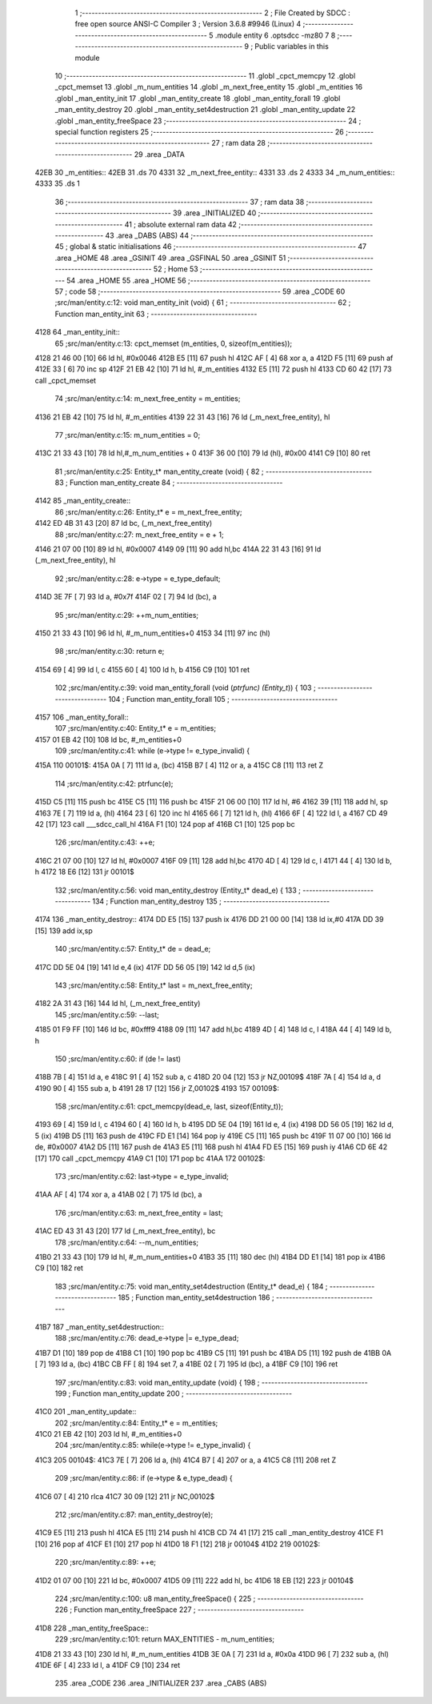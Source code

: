                               1 ;--------------------------------------------------------
                              2 ; File Created by SDCC : free open source ANSI-C Compiler
                              3 ; Version 3.6.8 #9946 (Linux)
                              4 ;--------------------------------------------------------
                              5 	.module entity
                              6 	.optsdcc -mz80
                              7 	
                              8 ;--------------------------------------------------------
                              9 ; Public variables in this module
                             10 ;--------------------------------------------------------
                             11 	.globl _cpct_memcpy
                             12 	.globl _cpct_memset
                             13 	.globl _m_num_entities
                             14 	.globl _m_next_free_entity
                             15 	.globl _m_entities
                             16 	.globl _man_entity_init
                             17 	.globl _man_entity_create
                             18 	.globl _man_entity_forall
                             19 	.globl _man_entity_destroy
                             20 	.globl _man_entity_set4destruction
                             21 	.globl _man_entity_update
                             22 	.globl _man_entity_freeSpace
                             23 ;--------------------------------------------------------
                             24 ; special function registers
                             25 ;--------------------------------------------------------
                             26 ;--------------------------------------------------------
                             27 ; ram data
                             28 ;--------------------------------------------------------
                             29 	.area _DATA
   42EB                      30 _m_entities::
   42EB                      31 	.ds 70
   4331                      32 _m_next_free_entity::
   4331                      33 	.ds 2
   4333                      34 _m_num_entities::
   4333                      35 	.ds 1
                             36 ;--------------------------------------------------------
                             37 ; ram data
                             38 ;--------------------------------------------------------
                             39 	.area _INITIALIZED
                             40 ;--------------------------------------------------------
                             41 ; absolute external ram data
                             42 ;--------------------------------------------------------
                             43 	.area _DABS (ABS)
                             44 ;--------------------------------------------------------
                             45 ; global & static initialisations
                             46 ;--------------------------------------------------------
                             47 	.area _HOME
                             48 	.area _GSINIT
                             49 	.area _GSFINAL
                             50 	.area _GSINIT
                             51 ;--------------------------------------------------------
                             52 ; Home
                             53 ;--------------------------------------------------------
                             54 	.area _HOME
                             55 	.area _HOME
                             56 ;--------------------------------------------------------
                             57 ; code
                             58 ;--------------------------------------------------------
                             59 	.area _CODE
                             60 ;src/man/entity.c:12: void man_entity_init (void) {
                             61 ;	---------------------------------
                             62 ; Function man_entity_init
                             63 ; ---------------------------------
   4128                      64 _man_entity_init::
                             65 ;src/man/entity.c:13: cpct_memset (m_entities, 0, sizeof(m_entities));
   4128 21 46 00      [10]   66 	ld	hl, #0x0046
   412B E5            [11]   67 	push	hl
   412C AF            [ 4]   68 	xor	a, a
   412D F5            [11]   69 	push	af
   412E 33            [ 6]   70 	inc	sp
   412F 21 EB 42      [10]   71 	ld	hl, #_m_entities
   4132 E5            [11]   72 	push	hl
   4133 CD 60 42      [17]   73 	call	_cpct_memset
                             74 ;src/man/entity.c:14: m_next_free_entity = m_entities;
   4136 21 EB 42      [10]   75 	ld	hl, #_m_entities
   4139 22 31 43      [16]   76 	ld	(_m_next_free_entity), hl
                             77 ;src/man/entity.c:15: m_num_entities = 0;
   413C 21 33 43      [10]   78 	ld	hl,#_m_num_entities + 0
   413F 36 00         [10]   79 	ld	(hl), #0x00
   4141 C9            [10]   80 	ret
                             81 ;src/man/entity.c:25: Entity_t* man_entity_create (void) {
                             82 ;	---------------------------------
                             83 ; Function man_entity_create
                             84 ; ---------------------------------
   4142                      85 _man_entity_create::
                             86 ;src/man/entity.c:26: Entity_t* e = m_next_free_entity;
   4142 ED 4B 31 43   [20]   87 	ld	bc, (_m_next_free_entity)
                             88 ;src/man/entity.c:27: m_next_free_entity = e + 1;
   4146 21 07 00      [10]   89 	ld	hl, #0x0007
   4149 09            [11]   90 	add	hl,bc
   414A 22 31 43      [16]   91 	ld	(_m_next_free_entity), hl
                             92 ;src/man/entity.c:28: e->type = e_type_default;
   414D 3E 7F         [ 7]   93 	ld	a, #0x7f
   414F 02            [ 7]   94 	ld	(bc), a
                             95 ;src/man/entity.c:29: ++m_num_entities;
   4150 21 33 43      [10]   96 	ld	hl, #_m_num_entities+0
   4153 34            [11]   97 	inc	(hl)
                             98 ;src/man/entity.c:30: return e;
   4154 69            [ 4]   99 	ld	l, c
   4155 60            [ 4]  100 	ld	h, b
   4156 C9            [10]  101 	ret
                            102 ;src/man/entity.c:39: void man_entity_forall (void (*ptrfunc) (Entity_t*)) {
                            103 ;	---------------------------------
                            104 ; Function man_entity_forall
                            105 ; ---------------------------------
   4157                     106 _man_entity_forall::
                            107 ;src/man/entity.c:40: Entity_t* e = m_entities;
   4157 01 EB 42      [10]  108 	ld	bc, #_m_entities+0
                            109 ;src/man/entity.c:41: while (e->type != e_type_invalid) {
   415A                     110 00101$:
   415A 0A            [ 7]  111 	ld	a, (bc)
   415B B7            [ 4]  112 	or	a, a
   415C C8            [11]  113 	ret	Z
                            114 ;src/man/entity.c:42: ptrfunc(e);
   415D C5            [11]  115 	push	bc
   415E C5            [11]  116 	push	bc
   415F 21 06 00      [10]  117 	ld	hl, #6
   4162 39            [11]  118 	add	hl, sp
   4163 7E            [ 7]  119 	ld	a, (hl)
   4164 23            [ 6]  120 	inc	hl
   4165 66            [ 7]  121 	ld	h, (hl)
   4166 6F            [ 4]  122 	ld	l, a
   4167 CD 49 42      [17]  123 	call	___sdcc_call_hl
   416A F1            [10]  124 	pop	af
   416B C1            [10]  125 	pop	bc
                            126 ;src/man/entity.c:43: ++e;
   416C 21 07 00      [10]  127 	ld	hl, #0x0007
   416F 09            [11]  128 	add	hl,bc
   4170 4D            [ 4]  129 	ld	c, l
   4171 44            [ 4]  130 	ld	b, h
   4172 18 E6         [12]  131 	jr	00101$
                            132 ;src/man/entity.c:56: void man_entity_destroy (Entity_t* dead_e) {
                            133 ;	---------------------------------
                            134 ; Function man_entity_destroy
                            135 ; ---------------------------------
   4174                     136 _man_entity_destroy::
   4174 DD E5         [15]  137 	push	ix
   4176 DD 21 00 00   [14]  138 	ld	ix,#0
   417A DD 39         [15]  139 	add	ix,sp
                            140 ;src/man/entity.c:57: Entity_t* de = dead_e;
   417C DD 5E 04      [19]  141 	ld	e,4 (ix)
   417F DD 56 05      [19]  142 	ld	d,5 (ix)
                            143 ;src/man/entity.c:58: Entity_t* last = m_next_free_entity;
   4182 2A 31 43      [16]  144 	ld	hl, (_m_next_free_entity)
                            145 ;src/man/entity.c:59: --last;
   4185 01 F9 FF      [10]  146 	ld	bc, #0xfff9
   4188 09            [11]  147 	add	hl,bc
   4189 4D            [ 4]  148 	ld	c, l
   418A 44            [ 4]  149 	ld	b, h
                            150 ;src/man/entity.c:60: if (de != last) 
   418B 7B            [ 4]  151 	ld	a, e
   418C 91            [ 4]  152 	sub	a, c
   418D 20 04         [12]  153 	jr	NZ,00109$
   418F 7A            [ 4]  154 	ld	a, d
   4190 90            [ 4]  155 	sub	a, b
   4191 28 17         [12]  156 	jr	Z,00102$
   4193                     157 00109$:
                            158 ;src/man/entity.c:61: cpct_memcpy(dead_e, last, sizeof(Entity_t));
   4193 69            [ 4]  159 	ld	l, c
   4194 60            [ 4]  160 	ld	h, b
   4195 DD 5E 04      [19]  161 	ld	e, 4 (ix)
   4198 DD 56 05      [19]  162 	ld	d, 5 (ix)
   419B D5            [11]  163 	push	de
   419C FD E1         [14]  164 	pop	iy
   419E C5            [11]  165 	push	bc
   419F 11 07 00      [10]  166 	ld	de, #0x0007
   41A2 D5            [11]  167 	push	de
   41A3 E5            [11]  168 	push	hl
   41A4 FD E5         [15]  169 	push	iy
   41A6 CD 6E 42      [17]  170 	call	_cpct_memcpy
   41A9 C1            [10]  171 	pop	bc
   41AA                     172 00102$:
                            173 ;src/man/entity.c:62: last->type = e_type_invalid;
   41AA AF            [ 4]  174 	xor	a, a
   41AB 02            [ 7]  175 	ld	(bc), a
                            176 ;src/man/entity.c:63: m_next_free_entity = last;
   41AC ED 43 31 43   [20]  177 	ld	(_m_next_free_entity), bc
                            178 ;src/man/entity.c:64: --m_num_entities;
   41B0 21 33 43      [10]  179 	ld	hl, #_m_num_entities+0
   41B3 35            [11]  180 	dec	(hl)
   41B4 DD E1         [14]  181 	pop	ix
   41B6 C9            [10]  182 	ret
                            183 ;src/man/entity.c:75: void man_entity_set4destruction (Entity_t* dead_e) {
                            184 ;	---------------------------------
                            185 ; Function man_entity_set4destruction
                            186 ; ---------------------------------
   41B7                     187 _man_entity_set4destruction::
                            188 ;src/man/entity.c:76: dead_e->type |= e_type_dead;
   41B7 D1            [10]  189 	pop	de
   41B8 C1            [10]  190 	pop	bc
   41B9 C5            [11]  191 	push	bc
   41BA D5            [11]  192 	push	de
   41BB 0A            [ 7]  193 	ld	a, (bc)
   41BC CB FF         [ 8]  194 	set	7, a
   41BE 02            [ 7]  195 	ld	(bc), a
   41BF C9            [10]  196 	ret
                            197 ;src/man/entity.c:83: void man_entity_update (void) {
                            198 ;	---------------------------------
                            199 ; Function man_entity_update
                            200 ; ---------------------------------
   41C0                     201 _man_entity_update::
                            202 ;src/man/entity.c:84: Entity_t* e = m_entities;
   41C0 21 EB 42      [10]  203 	ld	hl, #_m_entities+0
                            204 ;src/man/entity.c:85: while(e->type != e_type_invalid) {
   41C3                     205 00104$:
   41C3 7E            [ 7]  206 	ld	a, (hl)
   41C4 B7            [ 4]  207 	or	a, a
   41C5 C8            [11]  208 	ret	Z
                            209 ;src/man/entity.c:86: if (e->type & e_type_dead) {
   41C6 07            [ 4]  210 	rlca
   41C7 30 09         [12]  211 	jr	NC,00102$
                            212 ;src/man/entity.c:87: man_entity_destroy(e);
   41C9 E5            [11]  213 	push	hl
   41CA E5            [11]  214 	push	hl
   41CB CD 74 41      [17]  215 	call	_man_entity_destroy
   41CE F1            [10]  216 	pop	af
   41CF E1            [10]  217 	pop	hl
   41D0 18 F1         [12]  218 	jr	00104$
   41D2                     219 00102$:
                            220 ;src/man/entity.c:89: ++e;
   41D2 01 07 00      [10]  221 	ld	bc, #0x0007
   41D5 09            [11]  222 	add	hl, bc
   41D6 18 EB         [12]  223 	jr	00104$
                            224 ;src/man/entity.c:100: u8 man_entity_freeSpace() {
                            225 ;	---------------------------------
                            226 ; Function man_entity_freeSpace
                            227 ; ---------------------------------
   41D8                     228 _man_entity_freeSpace::
                            229 ;src/man/entity.c:101: return MAX_ENTITIES - m_num_entities;
   41D8 21 33 43      [10]  230 	ld	hl, #_m_num_entities
   41DB 3E 0A         [ 7]  231 	ld	a, #0x0a
   41DD 96            [ 7]  232 	sub	a, (hl)
   41DE 6F            [ 4]  233 	ld	l, a
   41DF C9            [10]  234 	ret
                            235 	.area _CODE
                            236 	.area _INITIALIZER
                            237 	.area _CABS (ABS)
